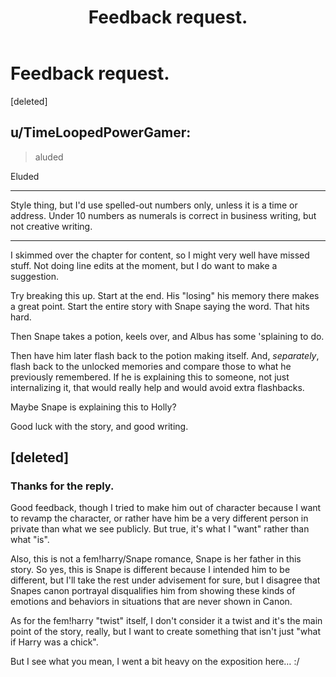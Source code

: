 #+TITLE: Feedback request.

* Feedback request.
:PROPERTIES:
:Score: 7
:DateUnix: 1412871548.0
:DateShort: 2014-Oct-09
:FlairText: Promotion
:END:
[deleted]


** u/TimeLoopedPowerGamer:
#+begin_quote
  aluded
#+end_quote

Eluded

--------------

Style thing, but I'd use spelled-out numbers only, unless it is a time or address. Under 10 numbers as numerals is correct in business writing, but not creative writing.

--------------

I skimmed over the chapter for content, so I might very well have missed stuff. Not doing line edits at the moment, but I do want to make a suggestion.

Try breaking this up. Start at the end. His "losing" his memory there makes a great point. Start the entire story with Snape saying the word. That hits hard.

Then Snape takes a potion, keels over, and Albus has some 'splaining to do.

Then have him later flash back to the potion making itself. And, /separately/, flash back to the unlocked memories and compare those to what he previously remembered. If he is explaining this to someone, not just internalizing it, that would really help and would avoid extra flashbacks.

Maybe Snape is explaining this to Holly?

Good luck with the story, and good writing.
:PROPERTIES:
:Author: TimeLoopedPowerGamer
:Score: 4
:DateUnix: 1412902698.0
:DateShort: 2014-Oct-10
:END:


** [deleted]
:PROPERTIES:
:Score: 0
:DateUnix: 1412872669.0
:DateShort: 2014-Oct-09
:END:

*** Thanks for the reply.

Good feedback, though I tried to make him out of character because I want to revamp the character, or rather have him be a very different person in private than what we see publicly. But true, it's what I "want" rather than what "is".

Also, this is not a fem!harry/Snape romance, Snape is her father in this story. So yes, this is Snape is different because I intended him to be different, but I'll take the rest under advisement for sure, but I disagree that Snapes canon portrayal disqualifies him from showing these kinds of emotions and behaviors in situations that are never shown in Canon.

As for the fem!harry "twist" itself, I don't consider it a twist and it's the main point of the story, really, but I want to create something that isn't just "what if Harry was a chick".

But I see what you mean, I went a bit heavy on the exposition here... :/
:PROPERTIES:
:Score: 1
:DateUnix: 1412873949.0
:DateShort: 2014-Oct-09
:END:
